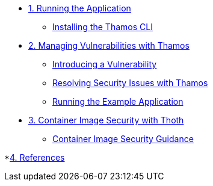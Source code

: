 * xref:01-run-application.adoc[1. Running the Application]
** xref:01-run-application.adoc#installation[Installing the Thamos CLI]

* xref:02-manage-vulnerabilities.adoc[2. Managing Vulnerabilities with Thamos]
** xref:02-manage-vulnerabilities.adoc#introduce-vulnerability[Introducing a Vulnerability]
** xref:02-manage-vulnerabilities.adoc#thamos-resolution[Resolving Security Issues with Thamos]
** xref:02-manage-vulnerabilities.adoc#run-application[Running the Example Application]

* xref:03-container-image-security.adoc[3. Container Image Security with Thoth]
** xref:03-container-image-security.adoc#image-guidance[Container Image Security Guidance]

*xref:04-references.adoc[4. References]